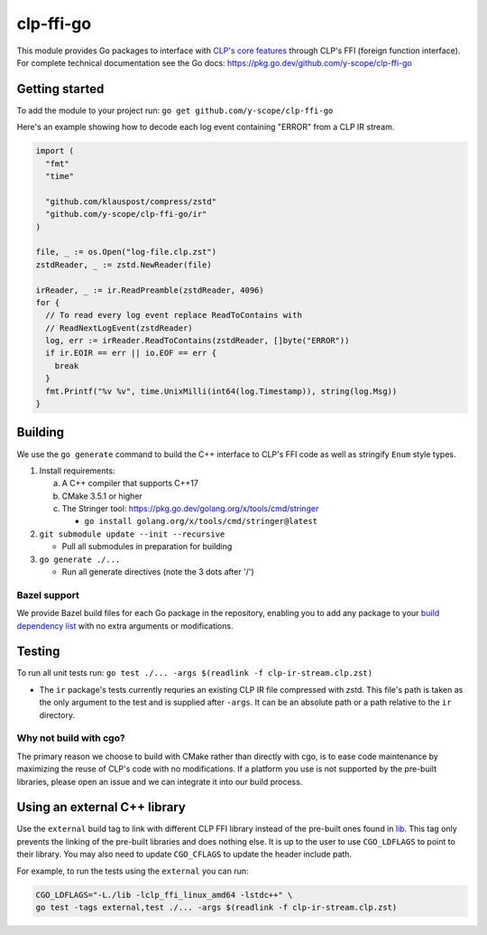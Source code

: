 clp-ffi-go
==========
.. image:: https://img.shields.io/badge/zulip-yscope--clp%20chat-1888FA?logo=zulip
   :alt: CLP on Zulip
   :target: https://yscope-clp.zulipchat.com/

This module provides Go packages to interface with `CLP's core features`__
through CLP's FFI (foreign function interface). For complete technical
documentation see the Go docs: https://pkg.go.dev/github.com/y-scope/clp-ffi-go

__ https://github.com/y-scope/clp/tree/main/components/core

Getting started
---------------
To add the module to your project run: ``go get github.com/y-scope/clp-ffi-go``

Here's an example showing how to decode each log event containing "ERROR" from
a CLP IR stream.

.. code:: golang

  import (
    "fmt"
    "time"

    "github.com/klauspost/compress/zstd"
    "github.com/y-scope/clp-ffi-go/ir"
  )

  file, _ := os.Open("log-file.clp.zst")
  zstdReader, _ := zstd.NewReader(file)

  irReader, _ := ir.ReadPreamble(zstdReader, 4096)
  for {
    // To read every log event replace ReadToContains with
    // ReadNextLogEvent(zstdReader)
    log, err := irReader.ReadToContains(zstdReader, []byte("ERROR"))
    if ir.EOIR == err || io.EOF == err {
      break
    }
    fmt.Printf("%v %v", time.UnixMilli(int64(log.Timestamp)), string(log.Msg))
  }

Building
--------
We use the ``go generate`` command to build the C++ interface to CLP's FFI code
as well as stringify ``Enum`` style types.

1. Install requirements:

   a. A C++ compiler that supports C++17
   #. CMake 3.5.1 or higher
   #. The Stringer tool: https://pkg.go.dev/golang.org/x/tools/cmd/stringer

      - ``go install golang.org/x/tools/cmd/stringer@latest``

#. ``git submodule update --init --recursive``

   - Pull all submodules in preparation for building

#. ``go generate ./...``

   - Run all generate directives (note the 3 dots after '/')

Bazel support
'''''''''''''
We provide Bazel build files for each Go package in the repository, enabling
you to add any package to your `build dependency list`__ with no extra
arguments or modifications.

__ https://github.com/bazelbuild/rules_go/blob/master/docs/go/core/rules.md#go_library-deps

Testing
-------
To run all unit tests run: ``go test ./... -args $(readlink -f clp-ir-stream.clp.zst)``

- The ``ir`` package's tests currently requries an existing CLP IR file
  compressed with zstd. This file's path is taken as the only argument to the
  test and is supplied after ``-args``. It can be an absolute path or a path
  relative to the ``ir`` directory.

Why not build with cgo?
'''''''''''''''''''''''
The primary reason we choose to build with CMake rather than directly with cgo,
is to ease code maintenance by maximizing the reuse of CLP's code with no
modifications. If a platform you use is not supported by the pre-built
libraries, please open an issue and we can integrate it into our build process.

Using an external C++ library
-----------------------------
Use the ``external`` build tag to link with different CLP FFI library instead
of the pre-built ones found in `lib`__. This tag only prevents the linking of
the pre-built libraries and does nothing else. It is up to the user to use
``CGO_LDFLAGS`` to point to their library. You may also need to update
``CGO_CFLAGS`` to update the header include path.

__ https://github.com/y-scope/clp-ffi-go/lib

For example, to run the tests using the ``external`` you can run:

.. code:: bash

  CGO_LDFLAGS="-L./lib -lclp_ffi_linux_amd64 -lstdc++" \
  go test -tags external,test ./... -args $(readlink -f clp-ir-stream.clp.zst)
